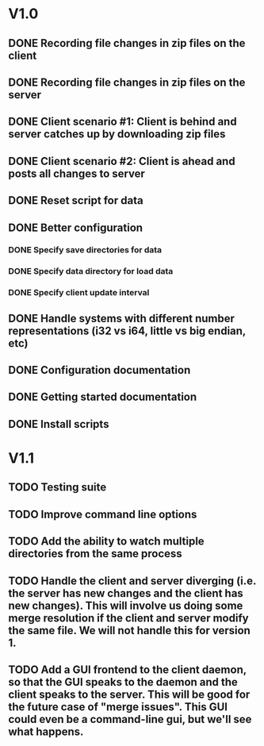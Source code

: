 * V1.0
** DONE Recording file changes in zip files on the client 
** DONE Recording file changes in zip files on the server
** DONE Client scenario #1: Client is behind and server catches up by downloading zip files
** DONE Client scenario #2: Client is ahead and posts all changes to server
** DONE Reset script for data
** DONE Better configuration
*** DONE Specify save directories for data
*** DONE Specify data directory for load data
*** DONE Specify client update interval
** DONE Handle systems with different number representations (i32 vs i64, little vs big endian, etc)
** DONE Configuration documentation 
** DONE Getting started documentation
** DONE Install scripts

* V1.1
** TODO Testing suite
** TODO Improve command line options
** TODO Add the ability to watch multiple directories from the same process
** TODO Handle the client and server diverging (i.e. the server has new changes *and* the client has new changes). This will involve us doing some merge resolution if the client and server modify the same file. We will not handle this for version 1. 
** TODO Add a GUI frontend to the client daemon, so that the GUI speaks to the daemon and the client speaks to the server. This will be good for the future case of "merge issues". This GUI could even be a command-line gui, but we'll see what happens.

